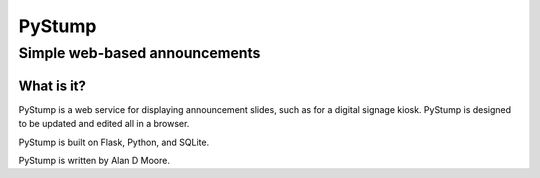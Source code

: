 =========
 PyStump
=========

------------------------------
Simple web-based announcements
------------------------------


What is it?
===========

PyStump is a web service for displaying announcement slides, such as for a digital signage kiosk.  PyStump is designed to be updated and edited all in a browser.

PyStump is built on Flask, Python, and SQLite.

PyStump is written by Alan D Moore.



